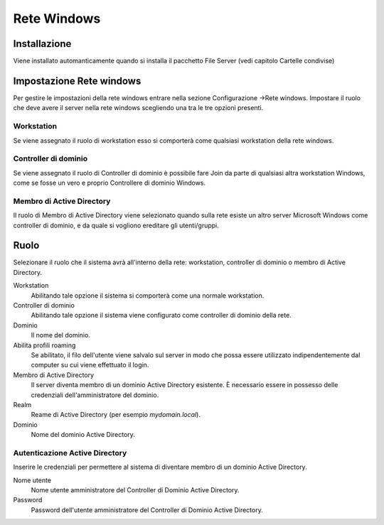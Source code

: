 ============
Rete Windows
============

Installazione
=============

Viene installato automanticamente quando si installa il pacchetto File
Server (vedi capitolo Cartelle condivise)

Impostazione Rete windows
====================================

Per gestire le impostazioni della rete windows entrare nella sezione Configurazione →Rete windows. Impostare il ruolo che deve avere il server nella rete windows scegliendo una tra le tre opzioni presenti.

Workstation
-----------

Se viene assegnato il ruolo di workstation esso si comporterà come qualsiasi workstation della rete windows.

Controller di dominio
----------------------

Se viene assegnato il ruolo di Controller di dominio è possibile fare Join da parte di qualsiasi altra workstation Windows, come se fosse un vero e proprio Controllere di dominio Windows.

Membro di Active Directory
--------------------------

Il ruolo di Membro di Active Directory viene selezionato quando sulla rete esiste un altro server Microsoft Windows come controller di dominio, e da quale si vogliono ereditare gli utenti/gruppi.


Ruolo
====================================

Selezionare il ruolo che il sistema avrà all'interno della rete:
workstation, controller di dominio o membro di Active Directory.

Workstation
    Abilitando tale opzione il sistema si comporterà come una normale
    workstation.

Controller di dominio
    Abilitando tale opzione il sistema viene configurato come
    controller di dominio della rete.

Dominio
    Il nome del dominio.

Abilita profili roaming
    Se abilitato, il filo dell'utente viene salvalo sul server in modo
    che possa essere utilizzato indipendentemente dal computer su cui
    viene effettuato il login.

Membro di Active Directory
    Il server diventa membro di un dominio Active Directory esistente.
    È necessario essere in possesso delle credenziali
    dell'amministratore del dominio.

Realm
    Reame di Active Directory (per esempio *mydomain.local*).

Dominio
    Nome del dominio Active Directory.

Autenticazione Active Directory
-------------------------------

Inserire le credenziali per permettere al sistema di diventare membro
di un dominio Active Directory.

Nome utente
    Nome utente amministratore del Controller di Dominio Active
    Directory.

Password
    Password dell'utente amministratore del Controller di Dominio
    Active Directory.
            

